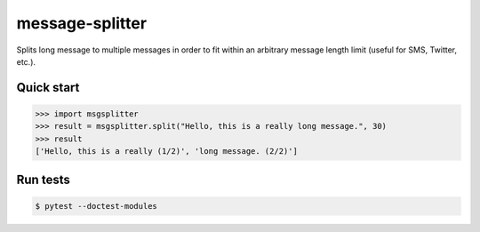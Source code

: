 message-splitter
================


.. image:: https://img.shields.io/travis/elijas/msgsplitter
   :target: https://travis-ci.org/elijas/msgsplitter
.. image:: https://img.shields.io/github/license/elijas/msgsplitter
   :target: https://github.com/elijas/msgsplitter


Splits long message to multiple messages in order to fit within an arbitrary message length limit (useful for SMS, Twitter, etc.).

Quick start
-----------

.. sourcecode:: python

   >>> import msgsplitter
   >>> result = msgsplitter.split("Hello, this is a really long message.", 30)
   >>> result
   ['Hello, this is a really (1/2)', 'long message. (2/2)']

Run tests
-----------

.. sourcecode:: bash

   $ pytest --doctest-modules
